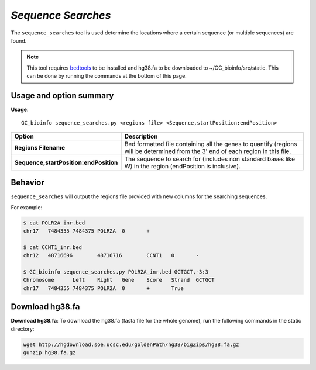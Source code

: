 ##############################
*Sequence Searches*
##############################
The ``sequence_searches`` tool is used determine the locations where a certain sequence (or multiple sequences) are found.


.. note::

  This tool requires `bedtools <https://github.com/arq5x/bedtools2>`_ to be installed and hg38.fa to be downloaded to
  ~/GC_bioinfo/src/static. This can be done by running the commands at the bottom of this page.

===============================
Usage and option summary
===============================
**Usage**:
::

  GC_bioinfo sequence_searches.py <regions file> <Sequence,startPosition:endPosition>


======================================   =========================================================================================================================================================
Option                                   Description
======================================   =========================================================================================================================================================
**Regions Filename**                     Bed formatted file containing all the genes to quantify (regions will be determined
                                         from the 3' end of each region in this file.
**Sequence,startPosition:endPosition**   The sequence to search for (includes non standard bases like W) in the region
                                         (endPosition is inclusive).
======================================   =========================================================================================================================================================

==========================================================================
Behavior
==========================================================================
``sequence_searches`` will output the regions file provided with new columns for the searching sequences.

For example:

.. code-block:: bash

  $ cat POLR2A_inr.bed
  chr17   7484355 7484375 POLR2A  0       +

  $ cat CCNT1_inr.bed
  chr12   48716696        48716716        CCNT1   0       -

  $ GC_bioinfo sequence_searches.py POLR2A_inr.bed GCTGCT,-3:3
  Chromosome      Left    Right   Gene    Score   Strand  GCTGCT
  chr17   7484355 7484375 POLR2A  0       +       True

===============================
Download hg38.fa
===============================
**Download hg38.fa**:
To download the hg38.fa (fasta file for the whole genome), run the following commands in the static directory:

.. code-block:: bash

  wget http://hgdownload.soe.ucsc.edu/goldenPath/hg38/bigZips/hg38.fa.gz
  gunzip hg38.fa.gz

